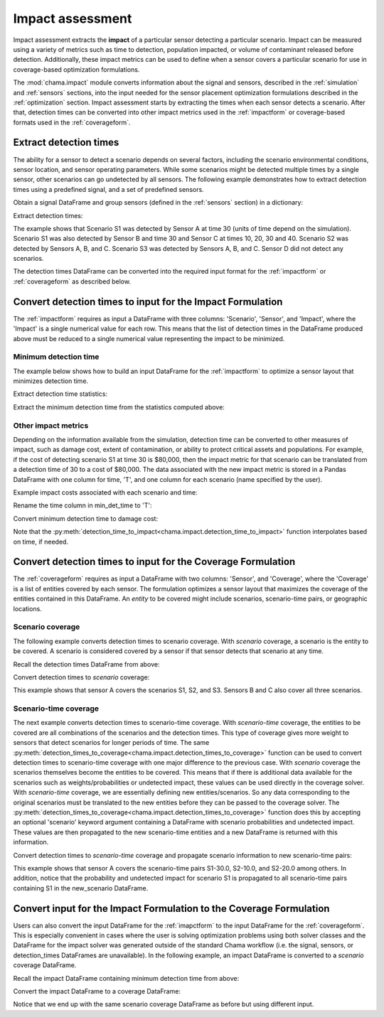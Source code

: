 .. raw:: latex

    \newpage

.. _impact:
	
Impact assessment
=================
Impact assessment extracts the **impact** of a particular sensor detecting a
particular scenario. Impact can be measured using a variety of metrics such as
time to detection, population impacted, or volume of contaminant released
before detection. Additionally, these impact metrics can be used to define
when a sensor covers a particular scenario for use in
coverage-based optimization formulations.

The :mod:`chama.impact` module converts information about the signal and
sensors, described in the :ref:`simulation` and :ref:`sensors` sections, into
the input needed for the sensor placement optimization formulations described in the
:ref:`optimization` section.
Impact assessment starts by extracting the times when each sensor
detects a scenario. After that, detection times can be converted into other impact
metrics used in the :ref:`impactform` or
coverage-based formats used in the :ref:`coverageform`.

Extract detection times
-----------------------
The ability for a sensor to detect a scenario depends on several factors, including the scenario environmental conditions,
sensor location, and sensor operating parameters. While some scenarios might
be detected multiple times by a single sensor, other scenarios can go
undetected by all sensors.
The following example demonstrates how to extract detection times using 
a predefined signal, and a set of predefined sensors.

Obtain a signal DataFrame and group sensors (defined in the :ref:`sensors`
section) in a dictionary:

.. doctest::
    :hide:

    >>> from __future__ import print_function, division
    >>> import chama
    >>> import pandas as pd
    >>> import numpy as np
    >>> posA = chama.sensors.Stationary(location=(1,2,3))
    >>> detA = chama.sensors.Point(sample_times=[0,10,20,30], threshold=30)
    >>> stationary_pt_sensor = chama.sensors.Sensor(position=posA, detector=detA)
    >>> posB = chama.sensors.Mobile(locations=[(2,3,1.1),(2,3,1),(2,2.9,1),(2,3,3)], speed=1)
    >>> detB = chama.sensors.Point(sample_times=[0,10,20,30], threshold=60)
    >>> mobile_pt_sensor = chama.sensors.Sensor(position=posB, detector=detB)
    >>> posC = chama.sensors.Stationary(location=(2,2,3))
    >>> detC = chama.sensors.Camera(threshold=100, sample_times=[0,10,20,30,40], direction=(0,0,-1))
    >>> stationary_camera_sensor = chama.sensors.Sensor(position=posC, detector=detC)
    >>> posD = chama.sensors.Mobile(locations=[(1,1,1),(1,2,1),(1,2,2),(2,1,1)], speed=1)
    >>> detD = chama.sensors.Camera(threshold=10000, sample_times=[0], direction=(1,1,1))
    >>> mobile_camera_sensor = chama.sensors.Sensor(position=posD, detector=detD)
    >>> x,y,z,t = np.meshgrid([1, 2, 3], [1, 2, 3], [1, 2, 3], [0, 10, 20, 30, 40])
    >>> signal = pd.DataFrame({'X': x.flatten(),'Y': y.flatten(),'Z': z.flatten(),'T': t.flatten(),
    ...                        'S1': x.flatten() * t.flatten(),
    ...                        'S2': z.flatten() * t.flatten(),
    ...                        'S3': (t.flatten()-10) * t.flatten()})
    >>> signal = signal[['S1', 'S2', 'S3', 'T', 'X', 'Y', 'Z']]
	
.. doctest::

    >>> print(signal.head())
       S1  S2    S3   T  X  Y  Z
    0   0   0     0   0  1  1  1
    1  10  10     0  10  1  1  1
    2  20  20   200  20  1  1  1
    3  30  30   600  30  1  1  1
    4  40  40  1200  40  1  1  1

    >>> sensors = dict()
    >>> sensors['A'] = stationary_pt_sensor
    >>> sensors['B'] = mobile_pt_sensor
    >>> sensors['C'] = stationary_camera_sensor
    >>> sensors['D'] = mobile_camera_sensor

Extract detection times:

.. doctest::

    >>> det_times = chama.impact.extract_detection_times(signal, sensors)

.. doctest::
    :hide:

    >>> det_times.sort_values(['Scenario','Sensor'], inplace=True)
    >>> det_times.reset_index(inplace=True)
    >>> det_times.drop('index', inplace=True, axis=1)

.. doctest::

    >>> print(det_times)
      Scenario Sensor   Detection Times
    0       S1      A              [30]
    1       S1      B              [30]
    2       S1      C  [10, 20, 30, 40]
    3       S2      A      [10, 20, 30]
    4       S2      B          [20, 30]
    5       S2      C  [10, 20, 30, 40]
    6       S3      A          [20, 30]
    7       S3      B          [20, 30]
    8       S3      C      [20, 30, 40]

	
The example shows that Scenario S1 was detected by Sensor A at time 30
(units of time depend on the simulation). Scenario S1 was also detected by
Sensor B and time 30 and Sensor C at times 10, 20, 30 and 40. Scenario S2 was
detected by Sensors A, B, and C. Scenario S3 was detected by Sensors A, B, and
C. Sensor D did not detect any scenarios.

The detection times DataFrame can be converted into the required input
format for the :ref:`impactform` or :ref:`coverageform` as described below.

Convert detection times to input for the Impact Formulation
-----------------------------------------------------------
The :ref:`impactform` requires as input
a DataFrame with three columns: 'Scenario', 'Sensor', and 'Impact', where
the 'Impact' is a single numerical value for each row. This means that the
list of detection times in the DataFrame produced above must be reduced to a
single numerical value representing the impact to be minimized.

Minimum detection time
......................

The example below shows how to build an input DataFrame for the :ref:`impactform` to
optimize a sensor layout that minimizes detection time.

Extract detection time statistics:

.. doctest::

    >>> det_time_stats = chama.impact.detection_time_stats(det_times)
    >>> print(det_time_stats)
      Scenario Sensor  Min  Mean  Median  Max  Count
    0       S1      A   30  30.0    30.0   30      1
    1       S1      B   30  30.0    30.0   30      1
    2       S1      C   10  25.0    25.0   40      4
    3       S2      A   10  20.0    20.0   30      3
    4       S2      B   20  25.0    25.0   30      2
    5       S2      C   10  25.0    25.0   40      4
    6       S3      A   20  25.0    25.0   30      2
    7       S3      B   20  25.0    25.0   30      2
    8       S3      C   20  30.0    30.0   40      3

Extract the minimum detection time from the statistics computed above:

.. doctest::

    >>> min_det_time = det_time_stats[['Scenario','Sensor','Min']]
    >>> min_det_time = min_det_time.rename(columns={'Min':'Impact'})
    >>> print(min_det_time)
      Scenario Sensor  Impact
    0       S1      A      30
    1       S1      B      30
    2       S1      C      10
    3       S2      A      10
    4       S2      B      20
    5       S2      C      10
    6       S3      A      20
    7       S3      B      20
    8       S3      C      20

Other impact metrics
....................
Depending on the information available from the simulation, detection time
can be converted to other measures of impact, such as damage cost, extent of
contamination, or ability to protect critical assets and populations. For
example, if the cost of detecting scenario S1 at time 30 is $80,000, then the
impact metric for that scenario can be translated from a detection time of 30
to a cost of $80,000. The data associated with the new impact metric is stored in a Pandas
DataFrame with one column for time, 'T', and one column for each scenario (name
specified by the user).

Example impact costs associated with each scenario and time:

.. doctest::
    :hide:

    >>> impact_cost = pd.DataFrame({'T': [0, 10, 20, 30, 40],'S1': [0, 10000, 40000, 80000, 100000],'S2': [0, 5000, 20000, 75000, 90000],'S3': [0, 15000, 50000, 95000, 150000]})
    >>> impact_cost = impact_cost[['T', 'S1','S2', 'S3']]
    

.. doctest::

    >>> print(impact_cost)
        T      S1     S2      S3
    0   0       0      0       0
    1  10   10000   5000   15000
    2  20   40000  20000   50000
    3  30   80000  75000   95000
    4  40  100000  90000  150000

Rename the time column in min_det_time to 'T':

.. doctest::

    >>> det_time = min_det_time.rename(columns={'Impact':'T'}, inplace=False)
    >>> print(det_time)
      Scenario Sensor   T
    0       S1      A  30
    1       S1      B  30
    2       S1      C  10
    3       S2      A  10
    4       S2      B  20
    5       S2      C  10
    6       S3      A  20
    7       S3      B  20
    8       S3      C  20
	

Convert minimum detection time to damage cost:

.. doctest::

    >>> impact_metric = chama.impact.detection_time_to_impact(det_time, impact_cost)
    >>> print(impact_metric)
      Scenario Sensor  Impact
    0       S1      A   80000
    1       S1      B   80000
    2       S1      C   10000
    3       S2      A    5000
    4       S2      B   20000
    5       S2      C    5000
    6       S3      A   50000
    7       S3      B   50000
    8       S3      C   50000

Note that the
:py:meth:`detection_time_to_impact<chama.impact.detection_time_to_impact>`
function interpolates based on time, if needed. 

Convert detection times to input for the Coverage Formulation
-------------------------------------------------------------
The :ref:`coverageform` requires as input
a DataFrame with two columns: 'Sensor', and 'Coverage', where the 'Coverage' is
a list of entities covered by each sensor. The formulation optimizes a sensor
layout that maximizes the coverage of the entities contained in this
DataFrame.
An `entity` to be covered might include scenarios, scenario-time pairs, or
geographic locations. 

Scenario coverage
.................
The following example converts detection times to scenario coverage. 
With `scenario` coverage, a scenario is the entity to be covered. A scenario
is considered covered by a sensor if that sensor detects that scenario at
any time.

Recall the detection times DataFrame from above:

.. doctest::

    >>> print(det_times)
      Scenario Sensor   Detection Times
    0       S1      A              [30]
    1       S1      B              [30]
    2       S1      C  [10, 20, 30, 40]
    3       S2      A      [10, 20, 30]
    4       S2      B          [20, 30]
    5       S2      C  [10, 20, 30, 40]
    6       S3      A          [20, 30]
    7       S3      B          [20, 30]
    8       S3      C      [20, 30, 40]

Convert detection times to `scenario` coverage:

.. doctest::

    >>> scenario_cov = chama.impact.detection_times_to_coverage(det_times, coverage_type='scenario')
    >>> print(scenario_cov)
      Sensor      Coverage
    0      A  [S1, S2, S3]
    1      B  [S1, S2, S3]
    2      C  [S1, S2, S3]

This example shows that sensor A covers the scenarios S1, S2, and S3.
Sensors B and C also cover all three scenarios.

Scenario-time coverage
......................

The next example converts detection times to scenario-time coverage. 
With `scenario-time` coverage, the entities to be covered are all combinations
of the scenarios and the detection times. This type of coverage gives more
weight to sensors that detect scenarios for longer periods of time.
The same
:py:meth:`detection_times_to_coverage<chama.impact.detection_times_to_coverage>`
function can be used to convert detection times to scenario-time coverage
with one major difference to the previous case. With `scenario` coverage the
scenarios themselves become the entities to be covered. This means that if
there is additional data available for the scenarios such as
weights/probabilities or undetected impact, these values can be used
directly in the coverage solver. With `scenario-time` coverage, we are
essentially defining new entities/scenarios. So any data corresponding to the
original scenarios must be translated to the new entities before they can be
passed to the coverage solver. The
:py:meth:`detection_times_to_coverage<chama.impact.detection_times_to_coverage>`
function does this by accepting an optional 'scenario' keyword argument
containing a DataFrame with scenario probabilities and undetected impact. These
values are then propagated to the new scenario-time entities and a new
DataFrame is returned with this information. 

Convert detection times to `scenario-time` coverage and propagate scenario
information to new scenario-time pairs:

.. doctest::
    :hide:

    >>> scenario = pd.DataFrame({'Scenario': ['S1','S2','S3'], 'Probability': [0.25,0.5,0.75], 'Undetected Impact': [100,100,100]})
    >>> scenario = scenario[['Probability', 'Scenario', 'Undetected Impact']]
	
.. doctest::

    >>> print(scenario)
       Probability Scenario  Undetected Impact
    0         0.25       S1                100
    1         0.50       S2                100
    2         0.75       S3                100

    >>> scen_time_cov, new_scenario = chama.impact.detection_times_to_coverage(
    ...                                          det_times,
    ...                                          coverage_type='scenario-time',
    ...                                          scenario=scenario)

.. doctest::
    :hide:

    >>> scen_time_cov = scen_time_cov[['Sensor', 'Coverage']]
	
.. doctest::

    >>> print(scen_time_cov)
      Sensor                                           Coverage
    0      A  [S1-30.0, S2-10.0, S2-20.0, S2-30.0, S3-20.0, ...
    1      B      [S1-30.0, S2-20.0, S2-30.0, S3-20.0, S3-30.0]
    2      C  [S1-10.0, S1-20.0, S1-30.0, S1-40.0, S2-10.0, ...

    >>> print(new_scenario)
       Scenario  Probability  Undetected Impact
    0   S1-30.0         0.25                100
    2   S1-10.0         0.25                100
    3   S1-20.0         0.25                100
    5   S1-40.0         0.25                100
    6   S2-10.0         0.50                100
    7   S2-20.0         0.50                100
    8   S2-30.0         0.50                100
    14  S2-40.0         0.50                100
    15  S3-20.0         0.75                100
    16  S3-30.0         0.75                100
    21  S3-40.0         0.75                100


This example shows that sensor A covers the scenario-time pairs S1-30.0,
S2-10.0, and S2-20.0 among others. In addition, notice that the probability
and undetected impact for scenario S1 is propagated to all scenario-time
pairs containing S1 in the new_scenario DataFrame.

Convert input for the Impact Formulation to the Coverage Formulation
--------------------------------------------------------------------
Users can also convert the input DataFrame for the :ref:`imapctform`
to the input DataFrame for the :ref:`coverageform`. This is
especially convenient in cases where the user is solving optimization
problems using both solver classes and the DataFrame for the impact
solver was generated outside of the standard Chama workflow (i.e. the
signal, sensors, or detection_times DataFrames are unavailable).
In the following example, an impact DataFrame is converted to 
a `scenario` coverage DataFrame.

Recall the impact DataFrame containing minimum detection time from above:

.. doctest::

    >>> print(min_det_time)
      Scenario Sensor  Impact
    0       S1      A      30
    1       S1      B      30
    2       S1      C      10
    3       S2      A      10
    4       S2      B      20
    5       S2      C      10
    6       S3      A      20
    7       S3      B      20
    8       S3      C      20
	
Convert the impact DataFrame to a coverage DataFrame:

.. doctest::

    >>> scenario_cov = chama.impact.impact_to_coverage(min_det_time)
    >>> print(scenario_cov)
      Sensor      Coverage
    0      A  [S1, S2, S3]
    1      B  [S1, S2, S3]
    2      C  [S1, S2, S3]

Notice that we end up with the same scenario coverage DataFrame as before
but using different input.